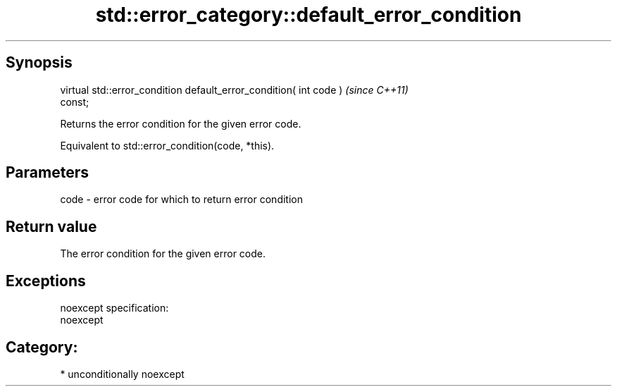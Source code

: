 .TH std::error_category::default_error_condition 3 "Sep  4 2015" "2.0 | http://cppreference.com" "C++ Standard Libary"
.SH Synopsis
   virtual std::error_condition default_error_condition( int code )       \fI(since C++11)\fP
   const;

   Returns the error condition for the given error code.

   Equivalent to std::error_condition(code, *this).

.SH Parameters

   code - error code for which to return error condition

.SH Return value

   The error condition for the given error code.

.SH Exceptions

   noexcept specification:
   noexcept
.SH Category:

     * unconditionally noexcept
